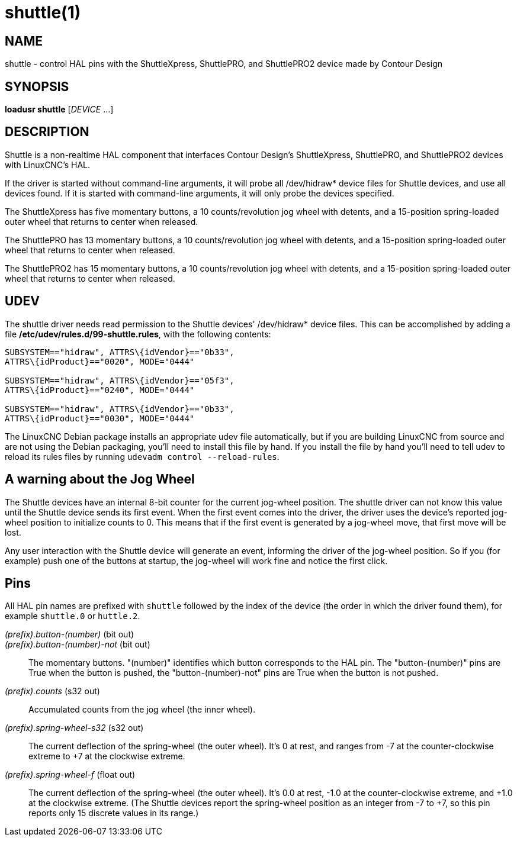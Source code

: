 = shuttle(1)

== NAME

shuttle - control HAL pins with the ShuttleXpress, ShuttlePRO, and
ShuttlePRO2 device made by Contour Design

== SYNOPSIS

*loadusr shuttle* [_DEVICE_ ...]

== DESCRIPTION

Shuttle is a non-realtime HAL component that interfaces Contour Design's ShuttleXpress,
ShuttlePRO, and ShuttlePRO2 devices with LinuxCNC's HAL.

If the driver is started without command-line arguments,
it will probe all /dev/hidraw* device files for Shuttle devices, and use all devices found.
If it is started with command-line arguments, it will only probe the devices specified.

The ShuttleXpress has five momentary buttons, a 10 counts/revolution jog wheel with detents,
and a 15-position spring-loaded outer wheel that returns to center when released.

The ShuttlePRO has 13 momentary buttons, a 10 counts/revolution jog wheel with detents,
and a 15-position spring-loaded outer wheel that returns to center when released.

The ShuttlePRO2 has 15 momentary buttons, a 10 counts/revolution jog wheel with detents,
and a 15-position spring-loaded outer wheel that returns to center when released.

== UDEV

The shuttle driver needs read permission to the Shuttle devices' /dev/hidraw* device files.
This can be accomplished by adding a file */etc/udev/rules.d/99-shuttle.rules*, with the following contents:

----
SUBSYSTEM=="hidraw", ATTRS\{idVendor}=="0b33",
ATTRS\{idProduct}=="0020", MODE="0444"

SUBSYSTEM=="hidraw", ATTRS\{idVendor}=="05f3",
ATTRS\{idProduct}=="0240", MODE="0444"

SUBSYSTEM=="hidraw", ATTRS\{idVendor}=="0b33",
ATTRS\{idProduct}=="0030", MODE="0444"
----

The LinuxCNC Debian package installs an appropriate udev file automatically,
but if you are building LinuxCNC from source and are not using the Debian packaging, you'll need to install this file by hand.
If you install the file by hand you'll need to tell udev to reload its rules files by running `udevadm control --reload-rules`.

== A warning about the Jog Wheel

The Shuttle devices have an internal 8-bit counter for the current jog-wheel position.
The shuttle driver can not know this value until the Shuttle device sends its first event.
When the first event comes into the driver, the driver uses the device's reported jog-wheel position to initialize counts to 0.
This means that if the first event is generated by a jog-wheel move, that first move will be lost.

Any user interaction with the Shuttle device will generate an event, informing the driver of the jog-wheel position.
So if you (for example) push one of the buttons at startup, the jog-wheel will work fine and notice the first click.

== Pins

All HAL pin names are prefixed with `shuttle` followed by the index of the device
(the order in which the driver found them), for example `shuttle.0` or `huttle.2`.

_(prefix).button-(number)_ (bit out)::
_(prefix).button-(number)-not_ (bit out)::
  The momentary buttons. "(number)" identifies which button corresponds to the HAL pin.
  The "button-(number)" pins are True when the button is pushed, the "button-(number)-not" pins are True when the button is not pushed.
_(prefix).counts_ (s32 out)::
  Accumulated counts from the jog wheel (the inner wheel).
_(prefix).spring-wheel-s32_ (s32 out)::
  The current deflection of the spring-wheel (the outer wheel).
  It's 0 at rest, and ranges from -7 at the counter-clockwise extreme to +7 at the clockwise extreme.
_(prefix).spring-wheel-f_ (float out)::
  The current deflection of the spring-wheel (the outer wheel).
  It's 0.0 at rest, -1.0 at the counter-clockwise extreme, and +1.0 at the clockwise extreme.
  (The Shuttle devices report the spring-wheel position as an integer from -7 to +7, so this pin reports only 15 discrete values in its range.)
